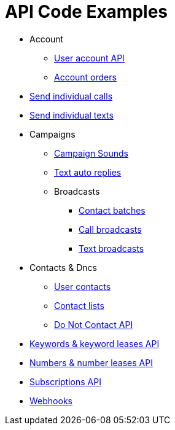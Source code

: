 = API Code Examples

* Account
** link:account/MeApi.adoc[User account API]
** link:account/OrdersApi.adoc[Account orders]
* link:callstexts/CallsApi.adoc[Send individual calls]
* link:callstexts/TextsApi.adoc[Send individual texts]
* Campaigns
** link:campaigns/CampaignSoundsApi.adoc[Campaign Sounds]
** link:campaigns/TextAutoRepliesApi.adoc[Text auto replies]
** Broadcasts
*** link:campaigns/BatchesApi.adoc[Contact batches]
*** link:campaigns/CallBroadcastsApi.adoc[Call broadcasts]
*** link:campaigns/TextBroadcastsApi.adoc[Text broadcasts]
* Contacts & Dncs
** link:contacts/ContactsApi.adoc[User contacts]
** link:contacts/ContactListsApi.adoc[Contact lists]
** link:contacts/DncApi.adoc[Do Not Contact API]
* link:keywords/KeywordsMain.adoc[Keywords & keyword leases API]
* link:numbers/NumbersMain.adoc[Numbers & number leases API]
* link:webhooks/SubscriptionsApi.adoc[Subscriptions API]
* link:webhooks/WebhooksApi.adoc[Webhooks]
